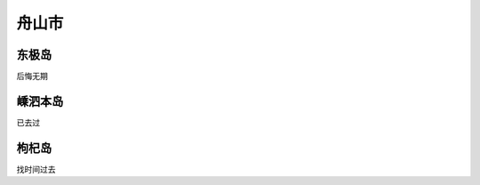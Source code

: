 舟山市
----------------------

东极岛
>>>>>>>>>>>>>>>>>>>>>>>>>>>>
后悔无期

嵊泗本岛
>>>>>>>>>>>>>>>>>>>>>>>>>>>>>
已去过

枸杞岛
>>>>>>>>>>>>>>>>>>>>>>>>>>>>>>
找时间过去


